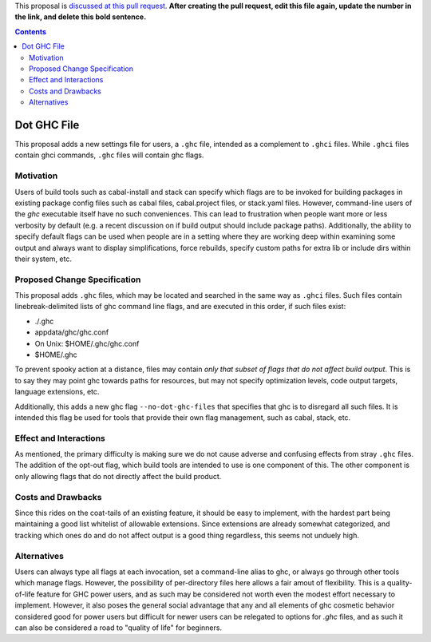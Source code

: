 .. proposal-number:: Leave blank. This will be filled in when the proposal is
                     accepted.

.. trac-ticket:: Leave blank. This will eventually be filled with the Trac
                 ticket number which will track the progress of the
                 implementation of the feature.

.. implemented:: Leave blank. This will be filled in with the first GHC version which
                 implements the described feature.

.. highlight:: haskell

This proposal is `discussed at this pull request <https://github.com/ghc-proposals/ghc-proposals/pull/0>`_. **After creating the pull request, edit this file again, update the number in the link, and delete this bold sentence.**

.. contents::

Dot GHC File
==============
This proposal adds a new settings file for users, a ``.ghc`` file, intended as a complement to ``.ghci`` files. While ``.ghci`` files contain ghci commands, ``.ghc`` files will contain ghc flags.

Motivation
------------
Users of build tools such as cabal-install and stack can specify which flags are to be invoked for building packages in existing package config files such as cabal files, cabal.project files, or stack.yaml files. However, command-line users of the `ghc` executable itself have no such conveniences. This can lead to frustration when people want more or less verbosity by default (e.g. a recent discussion on if build output should include package paths). Additionally, the ability to specify default flags can be used when people are in a setting where they are working deep within examining some output and always want to display simplifications, force rebuilds, specify custom paths for extra lib or include dirs within their system, etc.

Proposed Change Specification
-----------------------------
This proposal adds ``.ghc`` files, which may be located and searched in the same way as ``.ghci`` files. Such files contain linebreak-delimited lists of ghc command line flags, and are executed in this order, if such files exist:

* ./.ghc
* appdata/ghc/ghc.conf
* On Unix: $HOME/.ghc/ghc.conf
* $HOME/.ghc

To prevent spooky action at a distance, files may contain *only that subset of flags that do not affect build output*. This is to say they may point ghc towards paths for resources, but may not specify optimization levels, code output targets, language extensions, etc.

Additionally, this adds a new ghc flag ``--no-dot-ghc-files`` that specifies that ghc is to disregard all such files. It is intended this flag be used for tools that provide their own flag management, such as cabal, stack, etc.

Effect and Interactions
-----------------------
As mentioned, the primary difficulty is making sure we do not cause adverse and confusing effects from stray ``.ghc`` files. The addition of the opt-out flag, which build tools are intended to use is one component of this. The other component is only allowing flags that do not directly affect the build product.

Costs and Drawbacks
-------------------
Since this rides on the coat-tails of an existing feature, it should be easy to implement, with the hardest part being maintaining a good list whitelist of allowable extensions. Since extensions are already somewhat categorized, and tracking which ones do and do not affect output is a good thing regardless, this seems not unduely high.

Alternatives
------------
Users can always type all flags at each invocation, set a command-line alias to ghc, or always go through other tools which manage flags. However, the possibility of per-directory files here allows a fair amout of flexibility. This is a quality-of-life feature for GHC power users, and as such may be considered not worth even the modest effort necessary to implement. However, it also poses the general social advantage that any and all elements of ghc cosmetic behavior considered good for power users but difficult for newer users can be relegated to options for `.ghc` files, and as such it can also be considered a road to "quality of life" for beginners.
